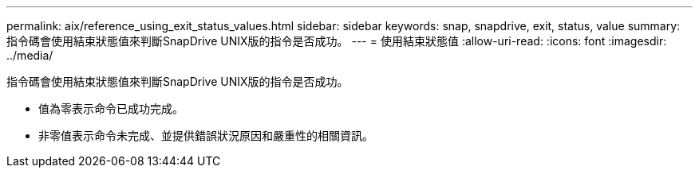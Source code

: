 ---
permalink: aix/reference_using_exit_status_values.html 
sidebar: sidebar 
keywords: snap, snapdrive, exit, status, value 
summary: 指令碼會使用結束狀態值來判斷SnapDrive UNIX版的指令是否成功。 
---
= 使用結束狀態值
:allow-uri-read: 
:icons: font
:imagesdir: ../media/


[role="lead"]
指令碼會使用結束狀態值來判斷SnapDrive UNIX版的指令是否成功。

* 值為零表示命令已成功完成。
* 非零值表示命令未完成、並提供錯誤狀況原因和嚴重性的相關資訊。


